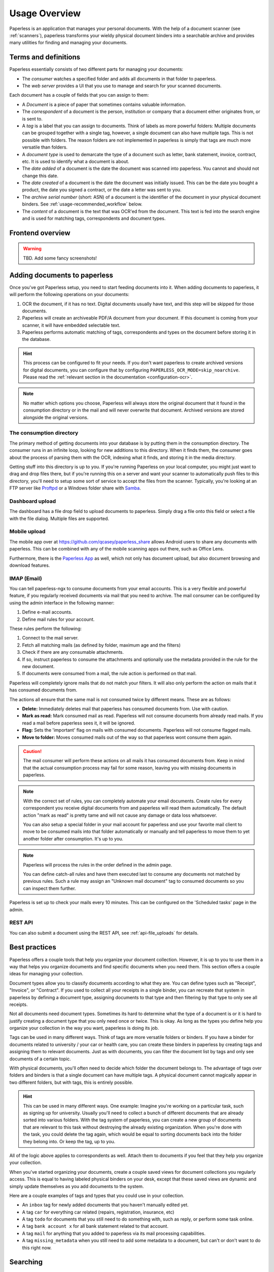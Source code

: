 **************
Usage Overview
**************

Paperless is an application that manages your personal documents. With
the help of a document scanner (see :ref:`scanners`), paperless transforms
your wieldy physical document binders into a searchable archive and
provides many utilities for finding and managing your documents.


Terms and definitions
#####################

Paperless essentially consists of two different parts for managing your
documents:

* The *consumer* watches a specified folder and adds all documents in that
  folder to paperless.
* The *web server* provides a UI that you use to manage and search for your
  scanned documents.

Each document has a couple of fields that you can assign to them:

* A *Document* is a piece of paper that sometimes contains valuable
  information.
* The *correspondent* of a document is the person, institution or company that
  a document either originates from, or is sent to.
* A *tag* is a label that you can assign to documents. Think of labels as more
  powerful folders: Multiple documents can be grouped together with a single
  tag, however, a single document can also have multiple tags. This is not
  possible with folders. The reason folders are not implemented in paperless
  is simply that tags are much more versatile than folders.
* A *document type* is used to demarcate the type of a document such as letter,
  bank statement, invoice, contract, etc. It is used to identify what a document
  is about.
* The *date added* of a document is the date the document was scanned into
  paperless. You cannot and should not change this date.
* The *date created* of a document is the date the document was initially issued.
  This can be the date you bought a product, the date you signed a contract, or
  the date a letter was sent to you.
* The *archive serial number* (short: ASN) of a document is the identifier of
  the document in your physical document binders. See
  :ref:`usage-recommended_workflow` below.
* The *content* of a document is the text that was OCR'ed from the document.
  This text is fed into the search engine and is used for matching tags,
  correspondents and document types.


Frontend overview
#################

.. warning::

    TBD. Add some fancy screenshots!

Adding documents to paperless
#############################

Once you've got Paperless setup, you need to start feeding documents into it.
When adding documents to paperless, it will perform the following operations on
your documents:

1.  OCR the document, if it has no text. Digital documents usually have text,
    and this step will be skipped for those documents.
2.  Paperless will create an archiveable PDF/A document from your document.
    If this document is coming from your scanner, it will have embedded selectable text.
3.  Paperless performs automatic matching of tags, correspondents and types on the
    document before storing it in the database.

.. hint::

    This process can be configured to fit your needs. If you don't want paperless
    to create archived versions for digital documents, you can configure that by
    configuring ``PAPERLESS_OCR_MODE=skip_noarchive``. Please read the
    :ref:`relevant section in the documentation <configuration-ocr>`.

.. note::

    No matter which options you choose, Paperless will always store the original
    document that it found in the consumption directory or in the mail and
    will never overwrite that document. Archived versions are stored alongside the
    original versions.


The consumption directory
=========================

The primary method of getting documents into your database is by putting them in
the consumption directory.  The consumer runs in an infinite loop, looking for new
additions to this directory. When it finds them, the consumer goes about the process
of parsing them with the OCR, indexing what it finds, and storing it in the media directory.

Getting stuff into this directory is up to you.  If you're running Paperless
on your local computer, you might just want to drag and drop files there, but if
you're running this on a server and want your scanner to automatically push
files to this directory, you'll need to setup some sort of service to accept the
files from the scanner.  Typically, you're looking at an FTP server like
`Proftpd`_ or a Windows folder share with `Samba`_.

.. _Proftpd: http://www.proftpd.org/
.. _Samba: http://www.samba.org/

.. TODO: hyperref to configuration of the location of this magic folder.

Dashboard upload
================

The dashboard has a file drop field to upload documents to paperless. Simply drag a file
onto this field or select a file with the file dialog. Multiple files are supported.


.. _usage-mobile_upload:

Mobile upload
=============

The mobile app over at `<https://github.com/qcasey/paperless_share>`_ allows Android users
to share any documents with paperless. This can be combined with any of the mobile
scanning apps out there, such as Office Lens.

Furthermore, there is the  `Paperless App <https://github.com/bauerj/paperless_app>`_ as well,
which not only has document upload, but also document browsing and download features.

.. _usage-email:

IMAP (Email)
============

You can tell paperless-ngx to consume documents from your email accounts.
This is a very flexible and powerful feature, if you regularly received documents
via mail that you need to archive. The mail consumer can be configured by using the
admin interface in the following manner:

1.  Define e-mail accounts.
2.  Define mail rules for your account.

These rules perform the following:

1.  Connect to the mail server.
2.  Fetch all matching mails (as defined by folder, maximum age and the filters)
3.  Check if there are any consumable attachments.
4.  If so, instruct paperless to consume the attachments and optionally
    use the metadata provided in the rule for the new document.
5.  If documents were consumed from a mail, the rule action is performed
    on that mail.

Paperless will completely ignore mails that do not match your filters. It will also
only perform the action on mails that it has consumed documents from.

The actions all ensure that the same mail is not consumed twice by different means.
These are as follows:

*   **Delete:** Immediately deletes mail that paperless has consumed documents from.
    Use with caution.
*   **Mark as read:** Mark consumed mail as read. Paperless will not consume documents
    from already read mails. If you read a mail before paperless sees it, it will be
    ignored.
*   **Flag:** Sets the 'important' flag on mails with consumed documents. Paperless
    will not consume flagged mails.
*   **Move to folder:** Moves consumed mails out of the way so that paperless wont
    consume them again.

.. caution::

    The mail consumer will perform these actions on all mails it has consumed
    documents from. Keep in mind that the actual consumption process may fail
    for some reason, leaving you with missing documents in paperless.

.. note::

    With the correct set of rules, you can completely automate your email documents.
    Create rules for every correspondent you receive digital documents from and
    paperless will read them automatically. The default action "mark as read" is
    pretty tame and will not cause any damage or data loss whatsoever.

    You can also setup a special folder in your mail account for paperless and use
    your favorite mail client to move to be consumed mails into that folder
    automatically or manually and tell paperless to move them to yet another folder
    after consumption. It's up to you.

.. note::

    Paperless will process the rules in the order defined in the admin page.

    You can define catch-all rules and have them executed last to consume
    any documents not matched by previous rules. Such a rule may assign an "Unknown
    mail document" tag to consumed documents so you can inspect them further.

Paperless is set up to check your mails every 10 minutes. This can be configured on the
'Scheduled tasks' page in the admin.


REST API
========

You can also submit a document using the REST API, see :ref:`api-file_uploads` for details.

.. _basic-searching:


Best practices
##############

Paperless offers a couple tools that help you organize your document collection. However,
it is up to you to use them in a way that helps you organize documents and find specific
documents when you need them. This section offers a couple ideas for managing your collection.

Document types allow you to classify documents according to what they are. You can define
types such as "Receipt", "Invoice", or "Contract". If you used to collect all your receipts
in a single binder, you can recreate that system in paperless by defining a document type,
assigning documents to that type and then filtering by that type to only see all receipts.

Not all documents need document types. Sometimes its hard to determine what the type of a
document is or it is hard to justify creating a document type that you only need once or twice.
This is okay. As long as the types you define help you organize your collection in the way
you want, paperless is doing its job.

Tags can be used in many different ways. Think of tags are more versatile folders or binders.
If you have a binder for documents related to university / your car or health care, you can
create these binders in paperless by creating tags and assigning them to relevant documents.
Just as with documents, you can filter the document list by tags and only see documents of
a certain topic.

With physical documents, you'll often need to decide which folder the document belongs to.
The advantage of tags over folders and binders is that a single document can have multiple
tags. A physical document cannot magically appear in two different folders, but with tags,
this is entirely possible.

.. hint::

  This can be used in many different ways. One example: Imagine you're working on a particular
  task, such as signing up for university. Usually you'll need to collect a bunch of different
  documents that are already sorted into various folders. With the tag system of paperless,
  you can create a new group of documents that are relevant to this task without destroying
  the already existing organization. When you're done with the task, you could delete the
  tag again, which would be equal to sorting documents back into the folder they belong into.
  Or keep the tag, up to you.

All of the logic above applies to correspondents as well. Attach them to documents if you
feel that they help you organize your collection.

When you've started organizing your documents, create a couple saved views for document collections
you regularly access. This is equal to having labeled physical binders on your desk, except
that these saved views are dynamic and simply update themselves as you add documents to the system.

Here are a couple examples of tags and types that you could use in your collection.

* An ``inbox`` tag for newly added documents that you haven't manually edited yet.
* A tag ``car`` for everything car related (repairs, registration, insurance, etc)
* A tag ``todo`` for documents that you still need to do something with, such as reply, or
  perform some task online.
* A tag ``bank account x`` for all bank statement related to that account.
* A tag ``mail`` for anything that you added to paperless via its mail processing capabilities.
* A tag ``missing_metadata`` when you still need to add some metadata to a document, but can't
  or don't want to do this right now.

.. _basic-usage_searching:

Searching
#########

Paperless offers an extensive searching mechanism that is designed to allow you to quickly
find a document you're looking for (for example, that thing that just broke and you bought
a couple months ago, that contract you signed 8 years ago).

When you search paperless for a document, it tries to match this query against your documents.
Paperless will look for matching documents by inspecting their content, title, correspondent,
type and tags. Paperless returns a scored list of results, so that documents matching your query
better will appear further up in the search results.

By default, paperless returns only documents which contain all words typed in the search bar.
However, paperless also offers advanced search syntax if you want to drill down the results
further.

Matching documents with logical expressions:

.. code::

  shopname AND (product1 OR product2)

Matching specific tags, correspondents or types:

.. code::

  type:invoice tag:unpaid
  correspondent:university certificate

Matching dates:

.. code::

  created:[2005 to 2009]
  added:yesterday
  modified:today

Matching inexact words:

.. code::

  produ*name

.. note::

  Inexact terms are hard for search indexes. These queries might take a while to execute. That's why paperless offers
  auto complete and query correction.

All of these constructs can be combined as you see fit.
If you want to learn more about the query language used by paperless, paperless uses Whoosh's default query language.
Head over to `Whoosh query language <https://whoosh.readthedocs.io/en/latest/querylang.html>`_.
For details on what date parsing utilities are available, see
`Date parsing <https://whoosh.readthedocs.io/en/latest/dates.html#parsing-date-queries>`_.


.. _usage-recommended_workflow:

The recommended workflow
########################

Once you have familiarized yourself with paperless and are ready to use it
for all your documents, the recommended workflow for managing your documents
is as follows. This workflow also takes into account that some documents
have to be kept in physical form, but still ensures that you get all the
advantages for these documents as well.

The following diagram shows how easy it is to manage your documents.

.. image:: _static/recommended_workflow.png

Preparations in paperless
=========================

* Create an inbox tag that gets assigned to all new documents.
* Create a TODO tag.

Processing of the physical documents
====================================

Keep a physical inbox. Whenever you receive a document that you need to
archive, put it into your inbox. Regularly, do the following for all documents
in your inbox:

1.  For each document, decide if you need to keep the document in physical
    form. This applies to certain important documents, such as contracts and
    certificates.
2.  If you need to keep the document, write a running number on the document
    before scanning, starting at one and counting upwards. This is the archive
    serial number, or ASN in short.
3.  Scan the document.
4.  If the document has an ASN assigned, store it in a *single* binder, sorted
    by ASN. Don't order this binder in any other way.
5.  If the document has no ASN, throw it away. Yay!

Over time, you will notice that your physical binder will fill up. If it is
full, label the binder with the range of ASNs in this binder (i.e., "Documents
1 to 343"), store the binder in your cellar or elsewhere, and start a new
binder.

The idea behind this process is that you will never have to use the physical
binders to find a document. If you need a specific physical document, you
may find this document by:

1.  Searching in paperless for the document.
2.  Identify the ASN of the document, since it appears on the scan.
3.  Grab the relevant document binder and get the document. This is easy since
    they are sorted by ASN.

Processing of documents in paperless
====================================

Once you have scanned in a document, proceed in paperless as follows.

1.  If the document has an ASN, assign the ASN to the document.
2.  Assign a correspondent to the document (i.e., your employer, bank, etc)
    This isn't strictly necessary but helps in finding a document when you need
    it.
3.  Assign a document type (i.e., invoice, bank statement, etc) to the document
    This isn't strictly necessary but helps in finding a document when you need
    it.
4.  Assign a proper title to the document (the name of an item you bought, the
    subject of the letter, etc)
5.  Check that the date of the document is correct. Paperless tries to read
    the date from the content of the document, but this fails sometimes if the
    OCR is bad or multiple dates appear on the document.
6.  Remove inbox tags from the documents.

.. hint::

    You can setup manual matching rules for your correspondents and tags and
    paperless will assign them automatically. After consuming a couple documents,
    you can even ask paperless to *learn* when to assign tags and correspondents
    by itself. For details on this feature, see :ref:`advanced-matching`.

Task management
===============

Some documents require attention and require you to act on the document. You
may take two different approaches to handle these documents based on how
regularly you intend to scan documents and use paperless.

* If you scan and process your documents in paperless regularly, assign a
  TODO tag to all scanned documents that you need to process. Create a saved
  view on the dashboard that shows all documents with this tag.
* If you do not scan documents regularly and use paperless solely for archiving,
  create a physical todo box next to your physical inbox and put documents you
  need to process in the TODO box. When you performed the task associated with
  the document, move it to the inbox.
